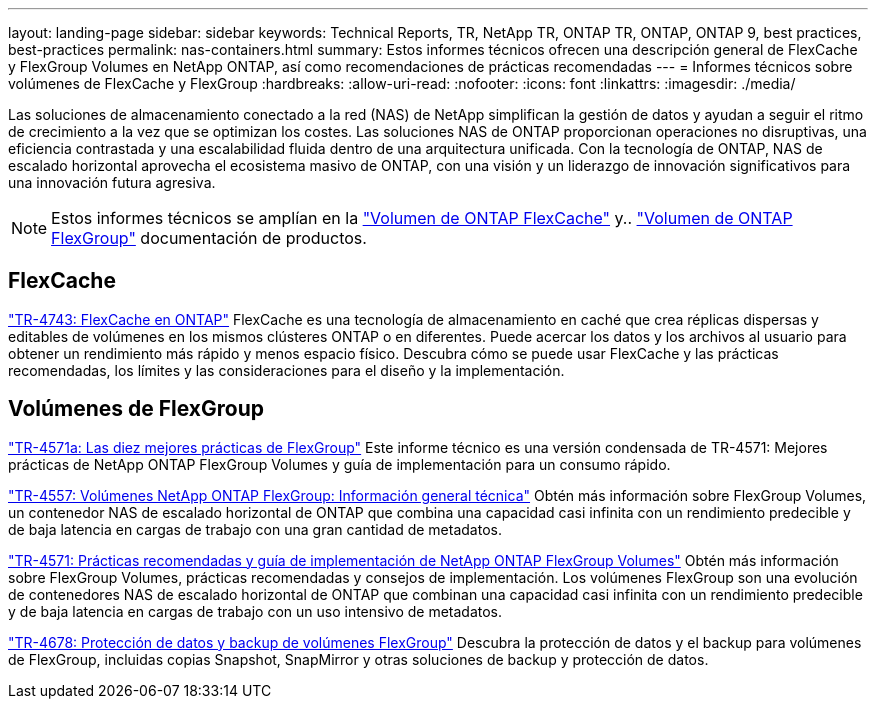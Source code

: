 ---
layout: landing-page 
sidebar: sidebar 
keywords: Technical Reports, TR, NetApp TR, ONTAP TR, ONTAP, ONTAP 9, best practices, best-practices 
permalink: nas-containers.html 
summary: Estos informes técnicos ofrecen una descripción general de FlexCache y FlexGroup Volumes en NetApp ONTAP, así como recomendaciones de prácticas recomendadas 
---
= Informes técnicos sobre volúmenes de FlexCache y FlexGroup
:hardbreaks:
:allow-uri-read: 
:nofooter: 
:icons: font
:linkattrs: 
:imagesdir: ./media/


[role="lead"]
Las soluciones de almacenamiento conectado a la red (NAS) de NetApp simplifican la gestión de datos y ayudan a seguir el ritmo de crecimiento a la vez que se optimizan los costes. Las soluciones NAS de ONTAP proporcionan operaciones no disruptivas, una eficiencia contrastada y una escalabilidad fluida dentro de una arquitectura unificada. Con la tecnología de ONTAP, NAS de escalado horizontal aprovecha el ecosistema masivo de ONTAP, con una visión y un liderazgo de innovación significativos para una innovación futura agresiva.

[NOTE]
====
Estos informes técnicos se amplían en la link:https://docs.netapp.com/us-en/ontap/task_nas_flexcache.html["Volumen de ONTAP FlexCache"] y.. link:https://docs.netapp.com/us-en/ontap/task_nas_provision_flexgroup.html["Volumen de ONTAP FlexGroup"] documentación de productos.

====


== FlexCache

link:https://www.netapp.com/pdf.html?item=/media/7336-tr4743.pdf["TR-4743: FlexCache en ONTAP"^]
FlexCache es una tecnología de almacenamiento en caché que crea réplicas dispersas y editables de volúmenes en los mismos clústeres ONTAP o en diferentes. Puede acercar los datos y los archivos al usuario para obtener un rendimiento más rápido y menos espacio físico. Descubra cómo se puede usar FlexCache y las prácticas recomendadas, los límites y las consideraciones para el diseño y la implementación.



== Volúmenes de FlexGroup

link:https://www.netapp.com/pdf.html?item=/media/17251-tr4571a.pdf["TR-4571a: Las diez mejores prácticas de FlexGroup"^]
Este informe técnico es una versión condensada de TR-4571: Mejores prácticas de NetApp ONTAP FlexGroup Volumes y guía de implementación para un consumo rápido.

link:https://www.netapp.com/pdf.html?item=/media/7337-tr4557.pdf["TR-4557: Volúmenes NetApp ONTAP FlexGroup: Información general técnica"^]
Obtén más información sobre FlexGroup Volumes, un contenedor NAS de escalado horizontal de ONTAP que combina una capacidad casi infinita con un rendimiento predecible y de baja latencia en cargas de trabajo con una gran cantidad de metadatos.

link:https://www.netapp.com/pdf.html?item=/media/12385-tr4571.pdf["TR-4571: Prácticas recomendadas y guía de implementación de NetApp ONTAP FlexGroup Volumes"^]
Obtén más información sobre FlexGroup Volumes, prácticas recomendadas y consejos de implementación. Los volúmenes FlexGroup son una evolución de contenedores NAS de escalado horizontal de ONTAP que combinan una capacidad casi infinita con un rendimiento predecible y de baja latencia en cargas de trabajo con un uso intensivo de metadatos.

link:https://www.netapp.com/pdf.html?item=/media/17064-tr4678.pdf["TR-4678: Protección de datos y backup de volúmenes FlexGroup"^]
Descubra la protección de datos y el backup para volúmenes de FlexGroup, incluidas copias Snapshot, SnapMirror y otras soluciones de backup y protección de datos.
